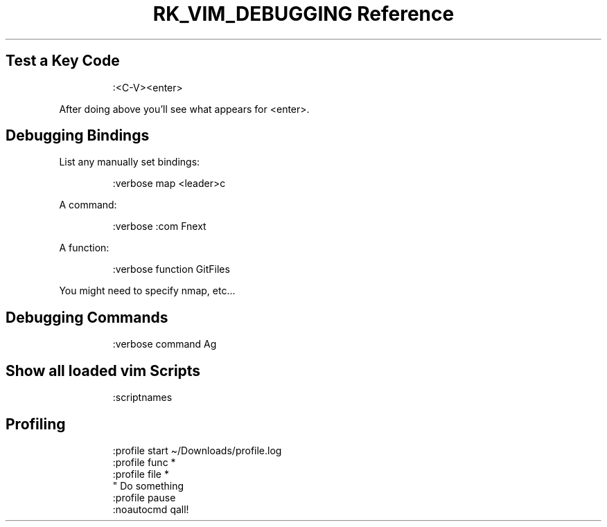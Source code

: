 .\" Automatically generated by Pandoc 3.6
.\"
.TH "RK_VIM_DEBUGGING Reference" "" "" ""
.SH Test a Key Code
.IP
.EX
:<C\-V><enter>
.EE
.PP
After doing above you\[cq]ll see what appears for \f[CR]<enter>\f[R].
.SH Debugging Bindings
List any manually set bindings:
.IP
.EX
:verbose map <leader>c
.EE
.PP
A command:
.IP
.EX
:verbose :com Fnext
.EE
.PP
A function:
.IP
.EX
:verbose function GitFiles
.EE
.PP
You might need to specify \f[CR]nmap\f[R], etc\&...
.SH Debugging Commands
.IP
.EX
:verbose command Ag
.EE
.SH Show all loaded \f[CR]vim\f[R] Scripts
.IP
.EX
:scriptnames
.EE
.SH Profiling
.IP
.EX
:profile start \[ti]/Downloads/profile.log
:profile func *
:profile file *
\[dq] Do something
:profile pause
:noautocmd qall!
.EE
